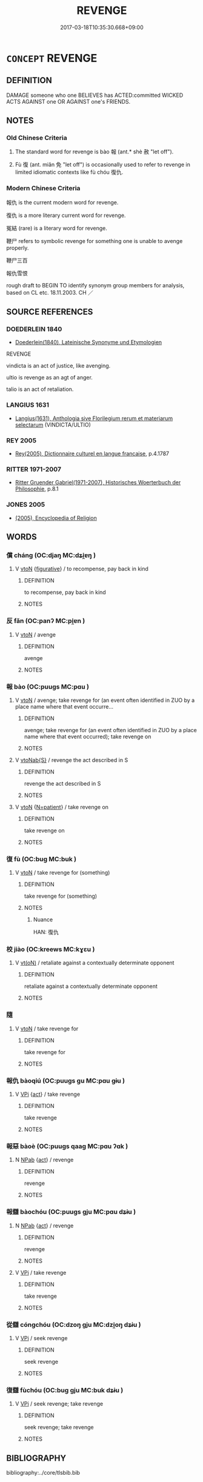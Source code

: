# -*- mode: mandoku-tls-view -*-
#+TITLE: REVENGE
#+DATE: 2017-03-18T10:35:30.668+09:00        
#+STARTUP: content
* =CONCEPT= REVENGE
:PROPERTIES:
:CUSTOM_ID: uuid-5ad2c08a-e2f2-45a1-a30b-798f3f183771
:SYNONYM+:  VENGEANCE
:SYNONYM+:  AVENGE
:SYNONYM+:  VENGEANCE
:SYNONYM+:  RETRIBUTION
:SYNONYM+:  RETALIATION
:SYNONYM+:  REPRISAL
:SYNONYM+:  REQUITAL
:SYNONYM+:  RECRIMINATION
:SYNONYM+:  AN EYE FOR AN EYE (AND A TOOTH FOR A TOOTH)
:SYNONYM+:  REDRESS
:SYNONYM+:  SATISFACTION
:SYNONYM+:  AVENGE
:SYNONYM+:  TAKE/EXACT REVENGE FOR
:SYNONYM+:  EXACT RETRIBUTION FOR
:SYNONYM+:  TAKE REPRISALS FOR
:SYNONYM+:  GET REDRESS FOR
:SYNONYM+:  GET SATISFACTION FOR
:TR_ZH: 報仇
:TR_OCH: 報
:END:
** DEFINITION

DAMAGE someone who one BELIEVES has ACTED:committed WICKED ACTS AGAINST one OR AGAINST one's FRIENDS.

** NOTES

*** Old Chinese Criteria
1. The standard word for revenge is bào 報 (ant.* shè 赦 "let off").

2. Fù 復 (ant. miǎn 免 "let off") is occasionally used to refer to revenge in limited idiomatic contexts like fù chóu 復仇.

*** Modern Chinese Criteria
報仇 is the current modern word for revenge.

復仇 is a more literary current word for revenge.

冤結 (rare) is a literary word for revenge.

鞭尸 refers to symbolic revenge for something one is unable to avenge properly.

鞭尸三百

報仇雪恨

rough draft to BEGIN TO identify synonym group members for analysis, based on CL etc. 18.11.2003. CH ／

** SOURCE REFERENCES
*** DOEDERLEIN 1840
 - [[cite:DOEDERLEIN-1840][Doederlein(1840), Lateinische Synonyme und Etymologien]]

REVENGE

vindicta is an act of justice, like avenging.

ultio is revenge as an agt of anger.

talio is an act of retaliation.

*** LANGIUS 1631
 - [[cite:LANGIUS-1631][Langius(1631), Anthologia sive Florilegium rerum et materiarum selectarum]] (VINDICTA/ULTIO)
*** REY 2005
 - [[cite:REY-2005][Rey(2005), Dictionnaire culturel en langue francaise]], p.4.1787

*** RITTER 1971-2007
 - [[cite:RITTER-1971-2007][Ritter Gruender Gabriel(1971-2007), Historisches Woerterbuch der Philosophie]], p.8.1

*** JONES 2005
 - [[cite:JONES-2005][(2005), Encyclopedia of Religion]]
** WORDS
   :PROPERTIES:
   :VISIBILITY: children
   :END:
*** 償 cháng (OC:djaŋ MC:dʑi̯ɐŋ )
:PROPERTIES:
:CUSTOM_ID: uuid-9dcc54ad-1b8d-47f4-94e0-c4ea681d497b
:Char+: 償(9,15/17) 
:GY_IDS+: uuid-48df55ae-c76c-499c-9bac-c0c79b01a8be
:PY+: cháng     
:OC+: djaŋ     
:MC+: dʑi̯ɐŋ     
:END: 
**** V [[tls:syn-func::#uuid-fbfb2371-2537-4a99-a876-41b15ec2463c][vtoN]] {[[tls:sem-feat::#uuid-2e48851c-928e-40f0-ae0d-2bf3eafeaa17][figurative]]} / to recompense, pay back in kind
:PROPERTIES:
:CUSTOM_ID: uuid-5286c7ea-7c5e-4eff-9914-56173610f609
:WARRING-STATES-CURRENCY: 4
:END:
****** DEFINITION

to recompense, pay back in kind

****** NOTES

*** 反 fǎn (OC:panʔ MC:pi̯ɐn )
:PROPERTIES:
:CUSTOM_ID: uuid-984cc65d-b4b5-40e2-8f11-9871d4654726
:Char+: 反(29,2/4) 
:GY_IDS+: uuid-0f61b452-d458-4047-a533-8bf1a63b9cb3
:PY+: fǎn     
:OC+: panʔ     
:MC+: pi̯ɐn     
:END: 
**** V [[tls:syn-func::#uuid-fbfb2371-2537-4a99-a876-41b15ec2463c][vtoN]] / avenge
:PROPERTIES:
:CUSTOM_ID: uuid-de8a6f8b-e6c8-446a-9a3e-b68f8422709c
:WARRING-STATES-CURRENCY: 3
:END:
****** DEFINITION

avenge

****** NOTES

*** 報 bào (OC:puuɡs MC:pɑu )
:PROPERTIES:
:CUSTOM_ID: uuid-cb69c789-55f6-45bb-b291-b538661988cd
:Char+: 報(32,9/12) 
:GY_IDS+: uuid-1b02a2da-f7e8-4f78-9fcc-54fc9cb83f33
:PY+: bào     
:OC+: puuɡs     
:MC+: pɑu     
:END: 
**** V [[tls:syn-func::#uuid-fbfb2371-2537-4a99-a876-41b15ec2463c][vtoN]] / avenge; take revenge for (an event often identified in ZUO by a place name where that event occurre...
:PROPERTIES:
:CUSTOM_ID: uuid-89629b13-d6d2-411f-9b42-4758d0049ab3
:WARRING-STATES-CURRENCY: 5
:END:
****** DEFINITION

avenge; take revenge for (an event often identified in ZUO by a place name where that event occurred); take revenge on

****** NOTES

**** V [[tls:syn-func::#uuid-0dd4edc0-7e8b-4e1b-b3e9-677c0faa3790][vtoNab{S}]] / revenge the act described in S
:PROPERTIES:
:CUSTOM_ID: uuid-7f829a1a-d8a7-4435-9046-3675768045f9
:END:
****** DEFINITION

revenge the act described in S

****** NOTES

**** V [[tls:syn-func::#uuid-fbfb2371-2537-4a99-a876-41b15ec2463c][vtoN]] {[[tls:sem-feat::#uuid-3a345e32-019c-4ef9-ad66-f46cf8236a85][N=patient]]} / take revenge on
:PROPERTIES:
:CUSTOM_ID: uuid-c4c6ad31-9314-40cb-9184-a9b414a28972
:END:
****** DEFINITION

take revenge on

****** NOTES

*** 復 fù (OC:buɡ MC:buk )
:PROPERTIES:
:CUSTOM_ID: uuid-93d12c85-57f4-4629-9414-2efe50415a5d
:Char+: 復(60,9/12) 
:GY_IDS+: uuid-5b235c4c-5e0a-4d0d-8498-03fccb6f1482
:PY+: fù     
:OC+: buɡ     
:MC+: buk     
:END: 
**** V [[tls:syn-func::#uuid-fbfb2371-2537-4a99-a876-41b15ec2463c][vtoN]] / take revenge for (something)
:PROPERTIES:
:CUSTOM_ID: uuid-3ffd174c-e71d-48db-9c7f-8a315cc087d8
:WARRING-STATES-CURRENCY: 3
:END:
****** DEFINITION

take revenge for (something)

****** NOTES

******* Nuance
HAN: 復仇

*** 校 jiào (OC:kreews MC:kɣɛu )
:PROPERTIES:
:CUSTOM_ID: uuid-25f74092-c4c5-4e68-a22e-29af2e6e040a
:Char+: 校(75,6/10) 
:GY_IDS+: uuid-1b52145a-f009-414f-ac8e-914921bbb68a
:PY+: jiào     
:OC+: kreews     
:MC+: kɣɛu     
:END: 
**** V [[tls:syn-func::#uuid-e64a7a95-b54b-4c94-9d6d-f55dbf079701][vt(oN)]] / retaliate against a contextually determinate opponent
:PROPERTIES:
:CUSTOM_ID: uuid-c0dd5a33-1ea1-4e84-b479-31a27cc79c8b
:WARRING-STATES-CURRENCY: 3
:END:
****** DEFINITION

retaliate against a contextually determinate opponent

****** NOTES

*** 隨 
:PROPERTIES:
:CUSTOM_ID: uuid-5b22206c-ea51-40bf-8b48-07d7b6a70072
:Char+: 隨(170,13/16) 
:END: 
**** V [[tls:syn-func::#uuid-fbfb2371-2537-4a99-a876-41b15ec2463c][vtoN]] / take revenge for
:PROPERTIES:
:CUSTOM_ID: uuid-4feb7ddc-a9ca-4de9-9741-0dbda5c29933
:WARRING-STATES-CURRENCY: 2
:END:
****** DEFINITION

take revenge for

****** NOTES

*** 報仇 bàoqiú (OC:puuɡs ɡu MC:pɑu gɨu )
:PROPERTIES:
:CUSTOM_ID: uuid-f075195f-1e20-4281-945f-fd8b73ef918c
:Char+: 報(32,9/12) 仇(9,2/4) 
:GY_IDS+: uuid-1b02a2da-f7e8-4f78-9fcc-54fc9cb83f33 uuid-2564ff44-6005-442d-84a7-b08031f58a06
:PY+: bào qiú    
:OC+: puuɡs ɡu    
:MC+: pɑu gɨu    
:END: 
**** V [[tls:syn-func::#uuid-091af450-64e0-4b82-98a2-84d0444b6d19][VPi]] {[[tls:sem-feat::#uuid-f55cff2f-f0e3-4f08-a89c-5d08fcf3fe89][act]]} / take revenge
:PROPERTIES:
:CUSTOM_ID: uuid-9ceaf5bd-2ad6-498c-9722-2f070b417939
:END:
****** DEFINITION

take revenge

****** NOTES

*** 報惡 bàoè (OC:puuɡs qaaɡ MC:pɑu ʔɑk )
:PROPERTIES:
:CUSTOM_ID: uuid-2d8d6f9a-3496-4c5f-bb78-3f1bbf156a6d
:Char+: 報(32,9/12) 惡(61,8/12) 
:GY_IDS+: uuid-1b02a2da-f7e8-4f78-9fcc-54fc9cb83f33 uuid-81c7a11f-b204-48dd-b228-d027cae32231
:PY+: bào è    
:OC+: puuɡs qaaɡ    
:MC+: pɑu ʔɑk    
:END: 
**** N [[tls:syn-func::#uuid-db0698e7-db2f-4ee3-9a20-0c2b2e0cebf0][NPab]] {[[tls:sem-feat::#uuid-f55cff2f-f0e3-4f08-a89c-5d08fcf3fe89][act]]} / revenge
:PROPERTIES:
:CUSTOM_ID: uuid-3402f2fe-622e-4152-862e-48c727aa1e4a
:END:
****** DEFINITION

revenge

****** NOTES

*** 報讎 bàochóu (OC:puuɡs ɡju MC:pɑu dʑɨu )
:PROPERTIES:
:CUSTOM_ID: uuid-31615520-e6a8-47e1-9915-88083f306125
:Char+: 報(32,9/12) 讎(149,16/23) 
:GY_IDS+: uuid-1b02a2da-f7e8-4f78-9fcc-54fc9cb83f33 uuid-9caf3681-df41-4625-83f0-db59a753048c
:PY+: bào chóu    
:OC+: puuɡs ɡju    
:MC+: pɑu dʑɨu    
:END: 
**** N [[tls:syn-func::#uuid-db0698e7-db2f-4ee3-9a20-0c2b2e0cebf0][NPab]] {[[tls:sem-feat::#uuid-f55cff2f-f0e3-4f08-a89c-5d08fcf3fe89][act]]} / revenge
:PROPERTIES:
:CUSTOM_ID: uuid-1aeff6ba-ba77-4cbf-b34e-50c6a32b90ee
:END:
****** DEFINITION

revenge

****** NOTES

**** V [[tls:syn-func::#uuid-091af450-64e0-4b82-98a2-84d0444b6d19][VPi]] / take revenge
:PROPERTIES:
:CUSTOM_ID: uuid-9223c447-d188-4dc9-a86a-20888e7f63be
:WARRING-STATES-CURRENCY: 3
:END:
****** DEFINITION

take revenge

****** NOTES

*** 從讎 cóngchóu (OC:dzoŋ ɡju MC:dzi̯oŋ dʑɨu )
:PROPERTIES:
:CUSTOM_ID: uuid-a2c3dea1-5406-476d-a658-9c14ab03e150
:Char+: 從(60,8/11) 讎(149,16/23) 
:GY_IDS+: uuid-3f58b1f2-248d-4aa0-a6a4-2275fe23618b uuid-9caf3681-df41-4625-83f0-db59a753048c
:PY+: cóng chóu    
:OC+: dzoŋ ɡju    
:MC+: dzi̯oŋ dʑɨu    
:END: 
**** V [[tls:syn-func::#uuid-091af450-64e0-4b82-98a2-84d0444b6d19][VPi]] / seek revenge
:PROPERTIES:
:CUSTOM_ID: uuid-44a74330-7258-4971-981f-3b10f498f5a4
:WARRING-STATES-CURRENCY: 3
:END:
****** DEFINITION

seek revenge

****** NOTES

*** 復讎 fùchóu (OC:buɡ ɡju MC:buk dʑɨu )
:PROPERTIES:
:CUSTOM_ID: uuid-dc39be31-230e-4fa3-94b7-be4d00c264ca
:Char+: 復(60,9/12) 讎(149,16/23) 
:GY_IDS+: uuid-5b235c4c-5e0a-4d0d-8498-03fccb6f1482 uuid-9caf3681-df41-4625-83f0-db59a753048c
:PY+: fù chóu    
:OC+: buɡ ɡju    
:MC+: buk dʑɨu    
:END: 
**** V [[tls:syn-func::#uuid-091af450-64e0-4b82-98a2-84d0444b6d19][VPi]] / seek revenge; take revenge
:PROPERTIES:
:CUSTOM_ID: uuid-ebe7768b-a51c-4df6-b041-3b083da24405
:WARRING-STATES-CURRENCY: 3
:END:
****** DEFINITION

seek revenge; take revenge

****** NOTES

** BIBLIOGRAPHY
bibliography:../core/tlsbib.bib
